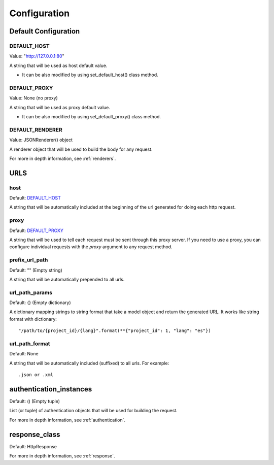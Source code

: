 =============
Configuration
=============


Default Configuration
=====================

DEFAULT_HOST
~~~~~~~~~~~~
Value: "http://127.0.0.1:80"

A string that will be used as host default value.

- It can be also modified by using set_default_host() class method.


DEFAULT_PROXY
~~~~~~~~~~~~~
Value: None (no proxy)

A string that will be used as proxy default value.

- It can be also modified by using set_default_proxy() class method.


DEFAULT_RENDERER
~~~~~~~~~~~~~~~~
Value: JSONRenderer() object

A renderer object that will be used to build the body for any request.

For more in depth information, see :ref:`renderers`.


URLS
====

host
~~~~
Default: DEFAULT_HOST_

A string that will be automatically included at the beginning of the url generated for doing each http request.


proxy
~~~~~
Default: DEFAULT_PROXY_

A string that will be used to tell each request must be sent through this proxy server.
If you need to use a proxy, you can configure individual requests with the *proxy* argument to any request method.


prefix_url_path
~~~~~~~~~~~~~~~
Default: "" (Empty string)

A string that will be automatically prepended to all urls.


url_path_params
~~~~~~~~~~~~~~~
Default: {} (Empty dictionary)

A dictionary mapping strings to string format that take a model object and return the generated URL. It works like string format with dictionary:
::
    "/path/to/{project_id}/{lang}".format(**{"project_id": 1, "lang": "es"})

url_path_format
~~~~~~~~~~~~~~~
Default: None

A string that will be automatically included (suffixed) to all urls. For example:
::
    .json or .xml


authentication_instances
========================
Default: () (Empty tuple)

List (or tuple) of authentication objects that will be used for building the request.

For more in depth information, see :ref:`authentication`.


response_class
==============
Default: HttpResponse


For more in depth information, see :ref:`response`.